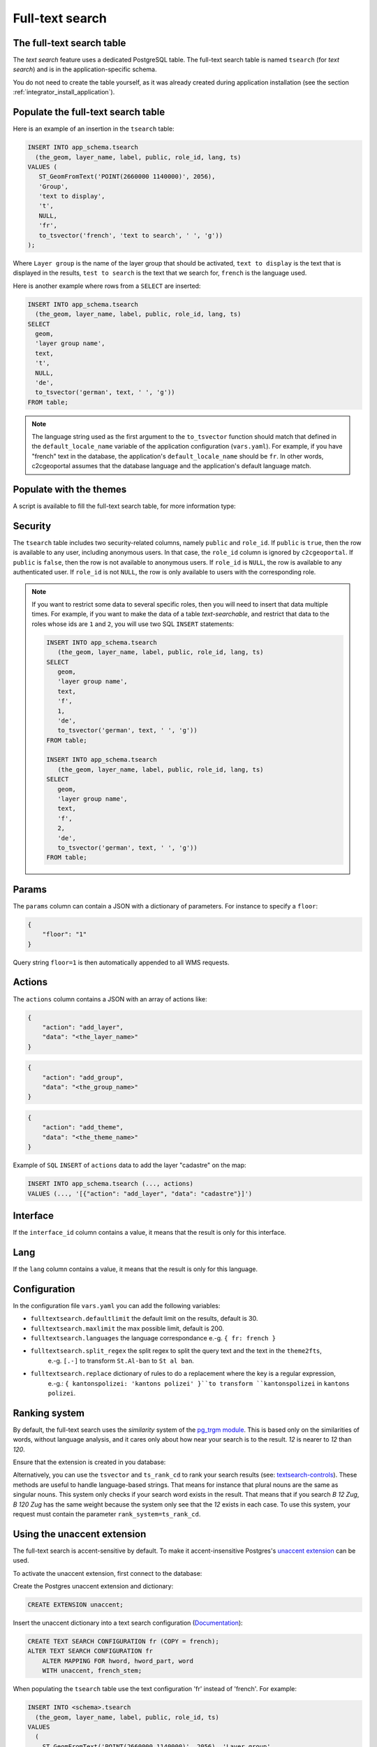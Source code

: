 .. _integrator_fulltext_search:

Full-text search
================

The full-text search table
--------------------------

The *text search* feature uses a dedicated PostgreSQL table. The full-text search table is named ``tsearch``
(for *text search*) and is in the application-specific schema.

You do not need to create the table yourself, as it was already created during application installation
(see the section :ref:`integrator_install_application`).


Populate the full-text search table
-----------------------------------

Here is an example of an insertion in the ``tsearch`` table:

.. code:: sql

    INSERT INTO app_schema.tsearch
      (the_geom, layer_name, label, public, role_id, lang, ts)
    VALUES (
       ST_GeomFromText('POINT(2660000 1140000)', 2056),
       'Group',
       'text to display',
       't',
       NULL,
       'fr',
       to_tsvector('french', 'text to search', ' ', 'g'))
    );

Where ``Layer group`` is the name of the layer group that should be activated,
``text to display`` is the text that is displayed in the results,
``test to search`` is the text that we search for,
``french`` is the language used.

Here is another example where rows from a ``SELECT`` are inserted:

.. code:: sql

    INSERT INTO app_schema.tsearch
      (the_geom, layer_name, label, public, role_id, lang, ts)
    SELECT
      geom,
      'layer group name',
      text,
      't',
      NULL,
      'de',
      to_tsvector('german', text, ' ', 'g'))
    FROM table;

.. note::

    The language string used as the first argument to the ``to_tsvector``
    function should match that defined in the ``default_locale_name`` variable of
    the application configuration (``vars.yaml``). For example, if you have
    "french" text in the database, the application's ``default_locale_name`` should
    be ``fr``. In other words, c2cgeoportal assumes that the database language
    and the application's default language match.


Populate with the themes
------------------------

A script is available to fill the full-text search table, for more information type:

.. prompt:: bash

   docker-compose exec geoportal theme2fts --help


Security
--------

The ``tsearch`` table includes two security-related columns, namely ``public``
and ``role_id``. If ``public`` is ``true``, then the row is available to any
user, including anonymous users. In that case, the ``role_id`` column is
ignored by ``c2cgeoportal``. If ``public`` is ``false``, then the row is not
available to anonymous users. If ``role_id`` is ``NULL``, the row is available
to any authenticated user. If ``role_id`` is not ``NULL``, the row is only
available to users with the corresponding role.

.. note::

    If you want to restrict some data to several specific roles, then you will need to
    insert that data multiple times. For example, if you want to make the data
    of a table *text-searchable*, and restrict that data to the roles whose ids
    are ``1`` and ``2``, you will use two SQL ``INSERT`` statements:

    .. code:: sql

        INSERT INTO app_schema.tsearch
           (the_geom, layer_name, label, public, role_id, lang, ts)
        SELECT
           geom,
           'layer group name',
           text,
           'f',
           1,
           'de',
           to_tsvector('german', text, ' ', 'g'))
        FROM table;

        INSERT INTO app_schema.tsearch
           (the_geom, layer_name, label, public, role_id, lang, ts)
        SELECT
           geom,
           'layer group name',
           text,
           'f',
           2,
           'de',
           to_tsvector('german', text, ' ', 'g'))
        FROM table;


.. _integrator_fulltext_search_params:

Params
------

The ``params`` column can contain a JSON with a dictionary of parameters.
For instance to specify a ``floor``:

.. code:: json

    {
        "floor": "1"
    }

Query string ``floor=1`` is then automatically appended to all WMS requests.


Actions
-------

The ``actions`` column contains a JSON with an array of actions like:

.. code:: json

    {
        "action": "add_layer",
        "data": "<the_layer_name>"
    }

.. code:: json

    {
        "action": "add_group",
        "data": "<the_group_name>"
    }

.. code:: json

    {
        "action": "add_theme",
        "data": "<the_theme_name>"
    }

Example of ``SQL`` ``INSERT`` of ``actions`` data to add the layer "cadastre" on the map:

.. code:: sql

   INSERT INTO app_schema.tsearch (..., actions)
   VALUES (..., '[{"action": "add_layer", "data": "cadastre"}]')


Interface
---------

If the ``interface_id`` column contains a value, it means that the result is only for this interface.


Lang
----

If the ``lang`` column contains a value, it means that the result is only for this language.


Configuration
-------------

In the configuration file ``vars.yaml`` you can add the following variables:

*  ``fulltextsearch.defaultlimit`` the default limit on the results, default is 30.
*  ``fulltextsearch.maxlimit`` the max possible limit, default is 200.
*  ``fulltextsearch.languages`` the language correspondance e.-g. ``{ fr: french }``
*  ``fulltextsearch.split_regex`` the split regex to split the query text and the text in the ``theme2fts``,
        e.-g. ``[.-]`` to transform ``St.Al-ban`` to ``St al ban``.
*  ``fulltextsearch.replace`` dictionary of rules to do a replacement where the key is a regular expression,
        e.-g.: ``{ kantonspolizei: 'kantons polizei' }``to transform ``kantonspolizei`` in
        ``kantons polizei``.


Ranking system
--------------

By default, the full-text search uses the `similarity` system of the
`pg_trgm module <https://www.postgresql.org/docs/9.0/static/pgtrgm.html>`_. This
is based only on the similarities of words, without language analysis, and it
cares only about how near your search is to the result. `12` is nearer to `12`
than `120`.

Ensure that the extension is created in you database:

.. prompt:: bash

  sudo -u postgres psql -c "CREATE EXTENSION pg_trgm" <db_name>

Alternatively, you can use the ``tsvector`` and ``ts_rank_cd`` to rank your search
results
(see: `textsearch-controls <https://www.postgresql.org/docs/9.0/static/textsearch-controls.html>`_).
These methods are useful to handle language-based strings. That means for instance
that plural nouns are the same as singular nouns. This system only checks if
your search word exists in the result. That means that if you search `B 12 Zug`,
`B 120 Zug` has the same weight because the system only see that the `12` exists
in each case. To use this system, your request must contain the
parameter ``rank_system=ts_rank_cd``.


Using the unaccent extension
----------------------------

The full-text search is accent-sensitive by default.
To make it accent-insensitive Postgres's
`unaccent extension <https://www.postgresql.org/docs/9.0/static/unaccent.html>`_
can be used.

To activate the unaccent extension, first connect to the database:

.. prompt:: bash

    sudo -u postgres psql -d <database>

Create the Postgres unaccent extension and dictionary:

.. code:: sql

    CREATE EXTENSION unaccent;

Insert the unaccent dictionary into a text search configuration
(`Documentation <https://www.postgresql.org/docs/9.1/static/sql-altertsconfig.html>`_):

.. code:: sql

    CREATE TEXT SEARCH CONFIGURATION fr (COPY = french);
    ALTER TEXT SEARCH CONFIGURATION fr
        ALTER MAPPING FOR hword, hword_part, word
        WITH unaccent, french_stem;

When populating the ``tsearch`` table use the text configuration 'fr'
instead of 'french'. For example:

.. code:: sql

    INSERT INTO <schema>.tsearch
      (the_geom, layer_name, label, public, role_id, ts)
    VALUES
      (
        ST_GeomFromText('POINT(2660000 1140000)', 2056), 'Layer group',
        'Accent text to display (éàè)', 't', NULL,
        to_tsvector('fr', 'Accent text to search (éàè)')
      );

And define the configuration in the ``vars.yaml`` file:

.. code:: yaml

    fulltextsearch:
        languages:
            fr: fr

``fr: fr`` is a link between the pyramid language and the text search configuration, by default it is
``fr: french`` because the default french text search configuration is named 'french'.


Synonym and Thesaurus Dictionary
--------------------------------

You may wish to avoid using the Synonym and Thesaurus dictionaries, because when these are used,
a word like 'alignement' is simplified as 'align':

.. code:: sql

   SELECT to_tsvector('fr', 'alignement');
   'align':1

Thus, 'alignem' does not match in the search, which might be considered unexpected behavior by users:

.. code:: sql

   SELECT to_tsquery('fr', 'alignem:*');
   'alignem':*

To change this behavior, you can create and use a new dictionary named `french_alt`:

.. code:: sql

   CREATE TEXT SEARCH DICTIONARY french_alt (TEMPLATE = pg_catalog.simple);
   ALTER TEXT SEARCH DICTIONARY french_alt (STOPWORDS = french);
   ALTER TEXT SEARCH CONFIGURATION fr ALTER MAPPING FOR asciiword WITH french_alt;

.. note::

   We keep the stop words to remove the French short words.

Add Synonyms
------------

Create a new search configuration:
``CREATE TEXT SEARCH CONFIGURATION de (COPY = german);``

Create a file with the Synonyms:
``/usr/share/postgresql/10/tsearch_data/de.syn`` with: ``sankt st``

Create the new search directory:
.. code::

   CREATE TEXT SEARCH DICTIONARY my_de (TEMPLATE = synonym, SYNONYMS= de);
   ALTER TEXT SEARCH CONFIGURATION de ALTER MAPPING FOR asciiword WITH my_de, german_stem;

Use the new search configurtation named de:

.. code:: yaml

    fulltextsearch:
        languages:
            de: de
